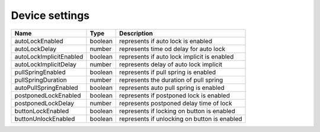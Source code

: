 Device settings
-----------------

+------------------------+------------+--------------------------------------------------------------+
| Name                   | Type       | Description                                                  |
+========================+============+==============================================================+
| autoLockEnabled        | boolean    | represents if auto lock is enabled                           |
+------------------------+------------+--------------------------------------------------------------+
| autoLockDelay          | number     | represents time od delay for auto lock                       |
+------------------------+------------+--------------------------------------------------------------+
| autoLockImplicitEnabled| boolean    | represents if auto lock implicit is enabled                  |
+------------------------+------------+--------------------------------------------------------------+
| autoLockImplicitDelay  | number     | represents delay of auto lock implicit                       |
+------------------------+------------+--------------------------------------------------------------+
| pullSpringEnabled      | boolean    | represents if pull spring is enabled                         |
+------------------------+------------+--------------------------------------------------------------+
| pullSpringDuration     | number     | represents the duration of pull spring                       |
+------------------------+------------+--------------------------------------------------------------+
| autoPullSpringEnabled  | boolean    | represents auto pull spring is enabled                       |
+------------------------+------------+--------------------------------------------------------------+
| postponedLockEnabled   | boolean    |represents if postponed lock is enabled                       |
+------------------------+------------+--------------------------------------------------------------+
| postponedLockDelay     | number     | represents postponed delay time of lock                      |
+------------------------+------------+--------------------------------------------------------------+
| buttonLockEnabled      | boolean    | represents if locking on button is enabled                   |
+------------------------+------------+--------------------------------------------------------------+
| buttonUnlockEnabled    | boolean    | represents if unlocking on button is enabled                 |
+------------------------+------------+--------------------------------------------------------------+